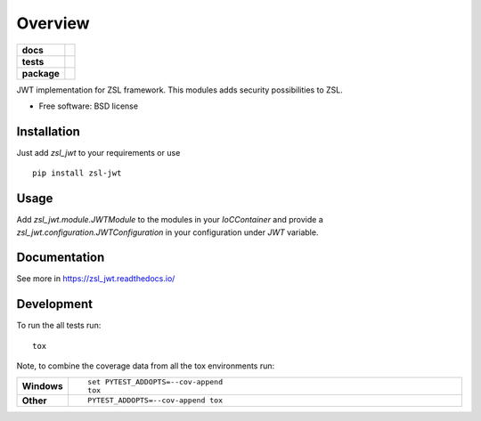 ========
Overview
========

.. start-badges

.. list-table::
    :stub-columns: 1

    * - docs
      - |docs|
    * - tests
      - | |travis|
        | |coveralls| |codecov|
    * - package
      - | |version| |wheel| |supported-versions| |supported-implementations|
        | |commits-since|

.. |docs| image:: https://readthedocs.org/projects/zsl_jwt/badge/?style=flat
    :target: https://readthedocs.org/projects/zsl_jwt
    :alt: Documentation Status

.. |travis| image:: https://travis-ci.org/AtteqCom/zsl_jwt.svg?branch=master
    :alt: Travis-CI Build Status
    :target: https://travis-ci.org/AtteqCom/zsl_jwt

.. |coveralls| image:: https://coveralls.io/repos/AtteqCom/zsl_jwt/badge.svg?branch=master&service=github
    :alt: Coverage Status
    :target: https://coveralls.io/r/AtteqCom/zsl_jwt

.. |codecov| image:: https://codecov.io/github/AtteqCom/zsl_jwt/coverage.svg?branch=master
    :alt: Coverage Status
    :target: https://codecov.io/github/AtteqCom/zsl_jwt

.. |version| image:: https://img.shields.io/pypi/v/zsl-jwt.svg
    :alt: PyPI Package latest release
    :target: https://pypi.python.org/pypi/zsl-jwt

.. |commits-since| image:: https://img.shields.io/github/commits-since/AtteqCom/zsl_jwt/v0.1.4.svg
    :alt: Commits since latest release
    :target: https://github.com/AtteqCom/zsl_jwt/compare/v0.1.4...master

.. |wheel| image:: https://img.shields.io/pypi/wheel/zsl-jwt.svg
    :alt: PyPI Wheel
    :target: https://pypi.python.org/pypi/zsl-jwt

.. |supported-versions| image:: https://img.shields.io/pypi/pyversions/zsl-jwt.svg
    :alt: Supported versions
    :target: https://pypi.python.org/pypi/zsl-jwt

.. |supported-implementations| image:: https://img.shields.io/pypi/implementation/zsl-jwt.svg
    :alt: Supported implementations
    :target: https://pypi.python.org/pypi/zsl-jwt


.. end-badges

JWT implementation for ZSL framework. This modules adds security
possibilities to ZSL.

* Free software: BSD license

Installation
============

Just add `zsl_jwt` to your requirements or use
::

    pip install zsl-jwt


Usage
=====

Add `zsl_jwt.module.JWTModule` to the modules in your `IoCContainer`
and provide a `zsl_jwt.configuration.JWTConfiguration` in your
configuration under `JWT` variable.

Documentation
=============

See more in https://zsl_jwt.readthedocs.io/

Development
===========

To run the all tests run::

    tox

Note, to combine the coverage data from all the tox environments run:

.. list-table::
    :widths: 10 90
    :stub-columns: 1

    - - Windows
      - ::

            set PYTEST_ADDOPTS=--cov-append
            tox

    - - Other
      - ::

            PYTEST_ADDOPTS=--cov-append tox
